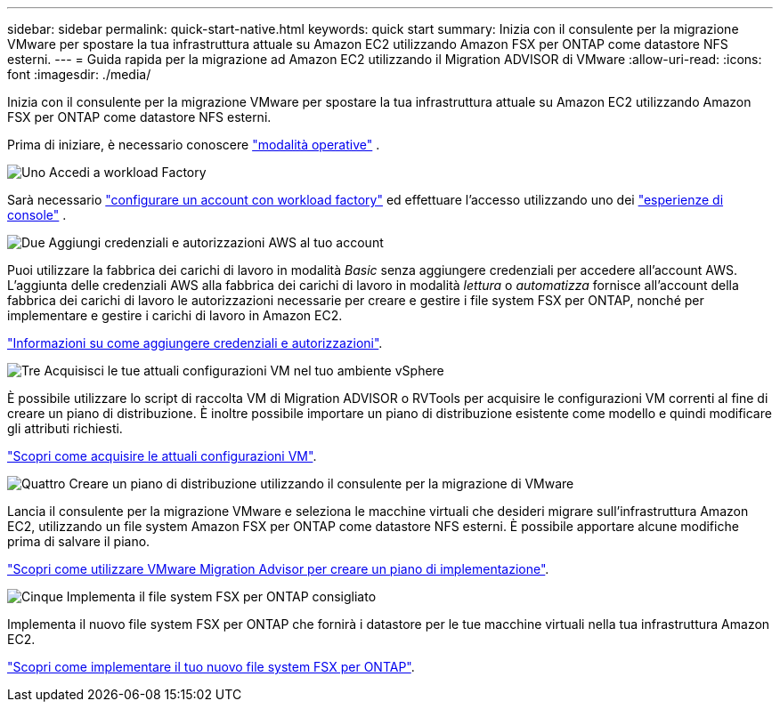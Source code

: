 ---
sidebar: sidebar 
permalink: quick-start-native.html 
keywords: quick start 
summary: Inizia con il consulente per la migrazione VMware per spostare la tua infrastruttura attuale su Amazon EC2 utilizzando Amazon FSX per ONTAP come datastore NFS esterni. 
---
= Guida rapida per la migrazione ad Amazon EC2 utilizzando il Migration ADVISOR di VMware
:allow-uri-read: 
:icons: font
:imagesdir: ./media/


[role="lead"]
Inizia con il consulente per la migrazione VMware per spostare la tua infrastruttura attuale su Amazon EC2 utilizzando Amazon FSX per ONTAP come datastore NFS esterni.

Prima di iniziare, è necessario conoscere https://docs.netapp.com/us-en/workload-setup-admin/operational-modes.html["modalità operative"^] .

.image:https://raw.githubusercontent.com/NetAppDocs/common/main/media/number-1.png["Uno"] Accedi a workload Factory
Sarà necessario https://docs.netapp.com/us-en/workload-setup-admin/sign-up-saas.html["configurare un account con workload factory"^] ed effettuare l'accesso utilizzando uno dei https://docs.netapp.com/us-en/workload-setup-admin/console-experiences.html["esperienze di console"^] .

.image:https://raw.githubusercontent.com/NetAppDocs/common/main/media/number-2.png["Due"] Aggiungi credenziali e autorizzazioni AWS al tuo account
[role="quick-margin-para"]
Puoi utilizzare la fabbrica dei carichi di lavoro in modalità _Basic_ senza aggiungere credenziali per accedere all'account AWS. L'aggiunta delle credenziali AWS alla fabbrica dei carichi di lavoro in modalità _lettura_ o _automatizza_ fornisce all'account della fabbrica dei carichi di lavoro le autorizzazioni necessarie per creare e gestire i file system FSX per ONTAP, nonché per implementare e gestire i carichi di lavoro in Amazon EC2.

[role="quick-margin-para"]
https://docs.netapp.com/us-en/workload-setup-admin/add-credentials.html["Informazioni su come aggiungere credenziali e autorizzazioni"^].

.image:https://raw.githubusercontent.com/NetAppDocs/common/main/media/number-3.png["Tre"] Acquisisci le tue attuali configurazioni VM nel tuo ambiente vSphere
[role="quick-margin-para"]
È possibile utilizzare lo script di raccolta VM di Migration ADVISOR o RVTools per acquisire le configurazioni VM correnti al fine di creare un piano di distribuzione. È inoltre possibile importare un piano di distribuzione esistente come modello e quindi modificare gli attributi richiesti.

[role="quick-margin-para"]
link:capture-vm-configurations-native.html["Scopri come acquisire le attuali configurazioni VM"].

.image:https://raw.githubusercontent.com/NetAppDocs/common/main/media/number-4.png["Quattro"] Creare un piano di distribuzione utilizzando il consulente per la migrazione di VMware
[role="quick-margin-para"]
Lancia il consulente per la migrazione VMware e seleziona le macchine virtuali che desideri migrare sull'infrastruttura Amazon EC2, utilizzando un file system Amazon FSX per ONTAP come datastore NFS esterni. È possibile apportare alcune modifiche prima di salvare il piano.

[role="quick-margin-para"]
link:launch-onboarding-advisor-native.html["Scopri come utilizzare VMware Migration Advisor per creare un piano di implementazione"].

.image:https://raw.githubusercontent.com/NetAppDocs/common/main/media/number-5.png["Cinque"] Implementa il file system FSX per ONTAP consigliato
[role="quick-margin-para"]
Implementa il nuovo file system FSX per ONTAP che fornirà i datastore per le tue macchine virtuali nella tua infrastruttura Amazon EC2.

[role="quick-margin-para"]
link:deploy-fsx-file-system-native.html["Scopri come implementare il tuo nuovo file system FSX per ONTAP"].
